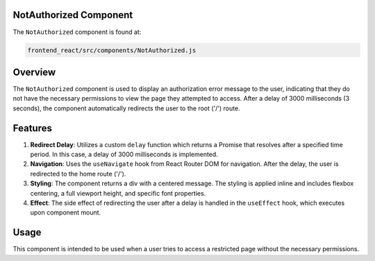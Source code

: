 NotAuthorized Component
=====================================

The ``NotAuthorized`` component is found at:

.. code-block:: bash

   frontend_react/src/components/NotAuthorized.js

Overview
=========
The ``NotAuthorized`` component is used to display an authorization error message to the user, indicating that they do not have the necessary permissions to view the page they attempted to access. After a delay of 3000 milliseconds (3 seconds), the component automatically redirects the user to the root ('/') route.

Features
=========
1. **Redirect Delay**: Utilizes a custom ``delay`` function which returns a Promise that resolves after a specified time period. In this case, a delay of 3000 milliseconds is implemented.

2. **Navigation**: Uses the ``useNavigate`` hook from React Router DOM for navigation. After the delay, the user is redirected to the home route ('/').

3. **Styling**: The component returns a div with a centered message. The styling is applied inline and includes flexbox centering, a full viewport height, and specific font properties.

4. **Effect**: The side effect of redirecting the user after a delay is handled in the ``useEffect`` hook, which executes upon component mount.

Usage
=====
This component is intended to be used when a user tries to access a restricted page without the necessary permissions.
